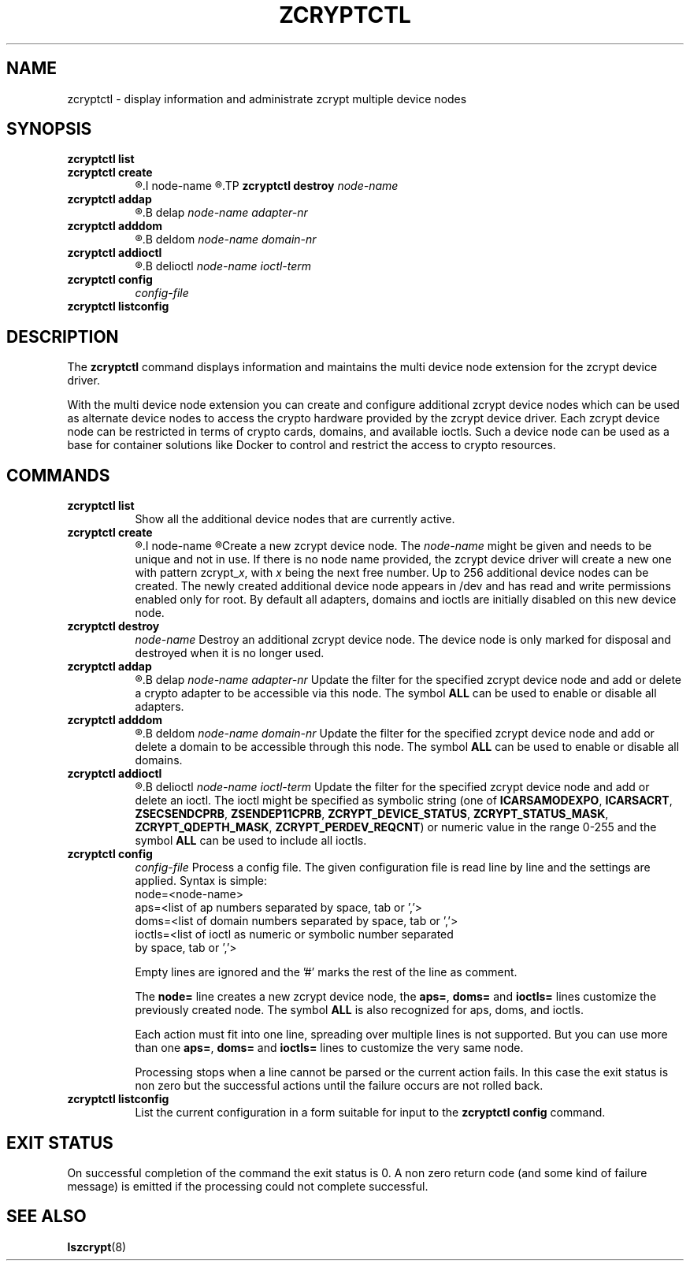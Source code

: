 .\" zcryptctl.8
.\"
.\" Copyright 2018 IBM Corp.
.\" s390-tools is free software; you can redistribute it and/or modify
.\" it under the terms of the MIT license. See LICENSE for details.
.\"
.\" use
.\"   groff -man -Tutf8 zcryptctl.8
.\" or
.\"   nroff -man zcryptctl.8
.\" to process this source
.\"
.TH ZCRYPTCTL 8 "AUG 2018" "s390-tools"
.SH NAME
zcryptctl \- display information and administrate zcrypt multiple device nodes
.SH SYNOPSIS
.TP 8
.B zcryptctl list
.TP
.B zcryptctl create
.R [
.I node-name
.R ]
.TP
.B zcryptctl destroy
.I node-name
.TP
.B zcryptctl addap
.R |
.B delap
.I node-name adapter-nr
.TP
.B zcryptctl adddom
.R |
.B deldom
.I node-name domain-nr
.TP
.B zcryptctl addioctl
.R |
.B delioctl
.I node-name ioctl-term
.TP
.B zcryptctl config
.I config-file
.TP
.B zcryptctl listconfig
.SH DESCRIPTION
The
.B zcryptctl
command displays information and maintains the multi device node
extension for the zcrypt device driver.
.P
With the multi device node extension you can create and configure
additional zcrypt device nodes which can be used as alternate device
nodes to access the crypto hardware provided by the zcrypt device
driver. Each zcrypt device node can be restricted in terms of crypto
cards, domains, and available ioctls. Such a device node can be used
as a base for container solutions like Docker to control and restrict
the access to crypto resources.
.SH COMMANDS
.TP 8
.B zcryptctl list
Show all the additional device nodes that are currently active.
.TP
.B zcryptctl create
.R [
.I node-name
.R ]
Create a new zcrypt device node. The \fInode-name\fP might be given
and needs to be unique and not in use. If there is no node name
provided, the zcrypt device driver will create a new one with pattern
zcrypt_\fIx\fP, with \fIx\fP being the next free number. Up to 256
additional device nodes can be created. The newly created additional
device node appears in /dev and has read and write permissions enabled
only for root. By default all adapters, domains and ioctls are
initially disabled on this new device node.
.TP
.B zcryptctl destroy
.I node-name
Destroy an additional zcrypt device node. The device node is only
marked for disposal and destroyed when it is no longer used.
.TP
.B zcryptctl addap
.R |
.B delap
.I node-name adapter-nr
Update the filter for the specified zcrypt device node and add or
delete a crypto adapter to be accessible via this node. The symbol
\fBALL\fP can be used to enable or disable all adapters.
.TP
.B zcryptctl adddom
.R |
.B deldom
.I node-name domain-nr
Update the filter for the specified zcrypt device node and add or
delete a domain to be accessible through this node. The symbol
\fBALL\fP can be used to enable or disable all domains.
.TP
.B zcryptctl addioctl
.R |
.B delioctl
.I node-name ioctl-term
Update the filter for the specified zcrypt device node and add or
delete an ioctl. The ioctl might be specified as symbolic string (one
of \fBICARSAMODEXPO\fP, \fBICARSACRT\fP, \fBZSECSENDCPRB\fP,
\fBZSENDEP11CPRB\fP, \fBZCRYPT_DEVICE_STATUS\fP,
\fBZCRYPT_STATUS_MASK\fP, \fBZCRYPT_QDEPTH_MASK\fP,
\fBZCRYPT_PERDEV_REQCNT\fP) or numeric value in the range 0-255 and
the symbol \fBALL\fP can be used to include all ioctls.
.TP
.B zcryptctl config
.I config-file
Process a config file. The given configuration file is read line by
line and the settings are applied. Syntax is simple:
.RS
.IP "node=<node-name>"
.IP "aps=<list of ap numbers separated by space, tab or ','>"
.IP "doms=<list of domain numbers separated by space, tab or ','>"
.IP "ioctls=<list of ioctl as numeric or symbolic number separated by space, tab or ','>"
.LP
Empty lines are ignored and the '#' marks the rest of the
line as comment.
.LP
The \fBnode=\fP line creates a new zcrypt device node, the \fBaps=\fP,
\fBdoms=\fP and \fBioctls=\fP lines customize the previously created
node. The symbol \fBALL\fP is also recognized for aps, doms, and
ioctls.
.LP
Each action must fit into one line, spreading over multiple lines is
not supported. But you can use more than one \fBaps=\fP, \fBdoms=\fP
and \fBioctls=\fP lines to customize the very same node.
.LP
Processing stops when a line cannot be parsed or the current action
fails. In this case the exit status is non zero but the successful
actions until the failure occurs are not rolled back.
.RE
.TP
.B zcryptctl listconfig
List the current configuration in a form suitable for input to the
\fBzcryptctl config\fP command.
.LP
.SH EXIT STATUS
On successful completion of the command the exit status is 0. A non
zero return code (and some kind of failure message) is emitted if the
processing could not complete successful.
.SH SEE ALSO
\fBlszcrypt\fR(8)
